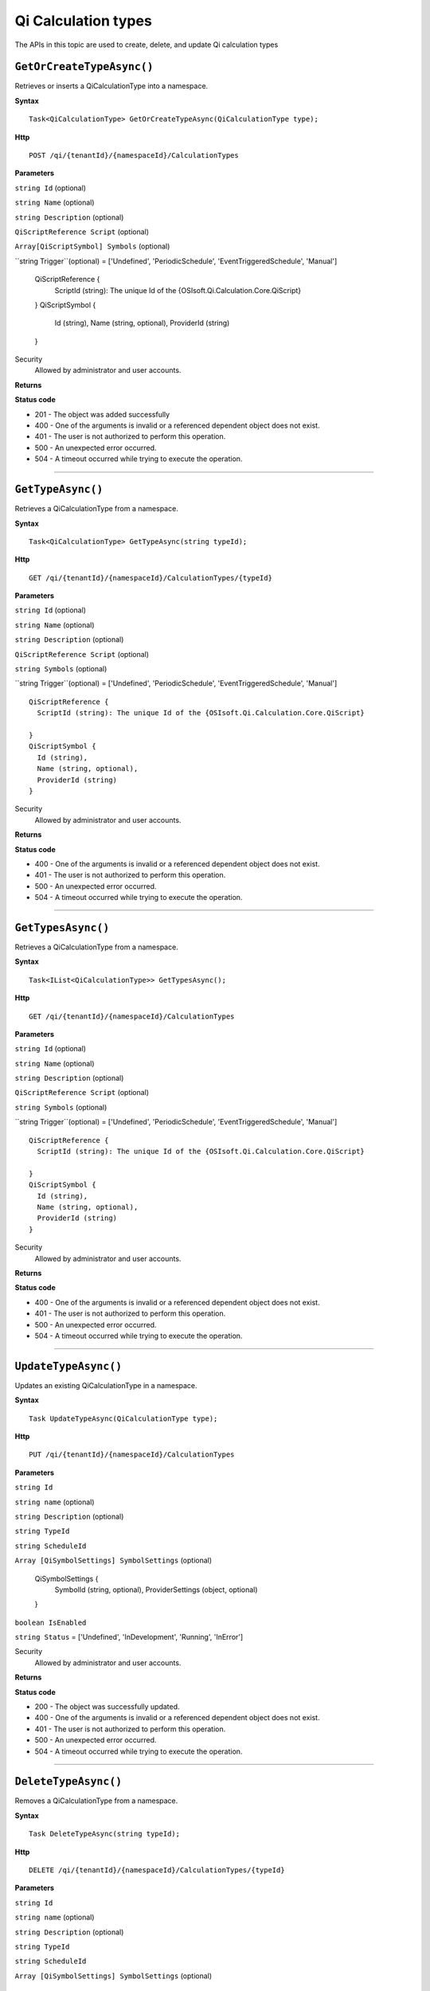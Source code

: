 Qi Calculation types
==========

The APIs in this topic are used to create, delete, and update Qi calculation types



``GetOrCreateTypeAsync()``
----------------------

Retrieves or inserts a QiCalculationType into a namespace. 


**Syntax**

.. highlight:: none

::

    Task<QiCalculationType> GetOrCreateTypeAsync(QiCalculationType type);

**Http**

::

    POST /qi/{tenantId}/{namespaceId}/CalculationTypes


**Parameters**

``string Id`` (optional)
  
 
``string Name`` (optional)
  

``string Description`` (optional)
  
``QiScriptReference Script``  (optional)


``Array[QiScriptSymbol] Symbols``  (optional)
  

``string Trigger``(optional) = ['Undefined', 'PeriodicSchedule', 'EventTriggeredSchedule', 'Manual']

  
  ::

  QiScriptReference {
    ScriptId (string): The unique Id of the {OSIsoft.Qi.Calculation.Core.QiScript}
 
  }
  QiScriptSymbol {
    Id (string),
    Name (string, optional),
    ProviderId (string)
  } 
 



Security
  Allowed by administrator and user accounts.

**Returns** 


  
**Status code**

*  201 - The object was added successfully
*  400 - One of the arguments is invalid or a referenced dependent object does not exist.
*  401 - The user is not authorized to perform this operation.
*  500 - An unexpected error occurred.
*  504 - A timeout occurred while trying to execute the operation.
 

**********************

``GetTypeAsync()``
----------------------

Retrieves a QiCalculationType from a namespace. 


**Syntax**

.. highlight:: none

::

    Task<QiCalculationType> GetTypeAsync(string typeId);

**Http**

::

   GET /qi/{tenantId}/{namespaceId}/CalculationTypes/{typeId}


**Parameters**

``string Id`` (optional)
  
 
``string Name`` (optional)
  

``string Description`` (optional)
  

``QiScriptReference Script`` (optional)
  
``string Symbols`` (optional)
  
``string Trigger``(optional) = ['Undefined', 'PeriodicSchedule', 'EventTriggeredSchedule', 'Manual']

::

  QiScriptReference {
    ScriptId (string): The unique Id of the {OSIsoft.Qi.Calculation.Core.QiScript}
 
  }
  QiScriptSymbol {
    Id (string),
    Name (string, optional),
    ProviderId (string)
  } 


Security
  Allowed by administrator and user accounts.

**Returns** 


  
**Status code**

*  400 - One of the arguments is invalid or a referenced dependent object does not exist.
*  401 - The user is not authorized to perform this operation.
*  500 - An unexpected error occurred.
*  504 - A timeout occurred while trying to execute the operation.
 

**********************

``GetTypesAsync()``
----------------------

Retrieves a QiCalculationType from a namespace. 


**Syntax**

.. highlight:: none

::

    Task<IList<QiCalculationType>> GetTypesAsync();

**Http**

::

   GET /qi/{tenantId}/{namespaceId}/CalculationTypes


**Parameters**

``string Id`` (optional)
 
``string Name`` (optional)
 
``string Description`` (optional)
 
``QiScriptReference Script`` (optional)
  
``string Symbols`` (optional)
  
``string Trigger``(optional) = ['Undefined', 'PeriodicSchedule', 'EventTriggeredSchedule', 'Manual']

::

  QiScriptReference {
    ScriptId (string): The unique Id of the {OSIsoft.Qi.Calculation.Core.QiScript}
 
  }
  QiScriptSymbol {
    Id (string),
    Name (string, optional),
    ProviderId (string)
  } 


Security
  Allowed by administrator and user accounts.

**Returns** 


  
**Status code**

*  400 - One of the arguments is invalid or a referenced dependent object does not exist.
*  401 - The user is not authorized to perform this operation.
*  500 - An unexpected error occurred.
*  504 - A timeout occurred while trying to execute the operation.
 

**********************





``UpdateTypeAsync()``
----------------------

Updates an existing QiCalculationType in a namespace. 


**Syntax**

.. highlight:: none

::

    Task UpdateTypeAsync(QiCalculationType type);

**Http**

::

   PUT /qi/{tenantId}/{namespaceId}/CalculationTypes


**Parameters**

``string Id``
  
 
``string name`` (optional)
  

``string Description`` (optional)
  

``string TypeId``
  

``string ScheduleId``
  
  
``Array [QiSymbolSettings] SymbolSettings`` (optional)
  
  ::

  QiSymbolSettings {
    SymbolId (string, optional),
    ProviderSettings (object, optional)
  } 
  
  
``boolean IsEnabled``

``string Status`` = ['Undefined', 'InDevelopment', 'Running', 'InError']



Security
  Allowed by administrator and user accounts.

**Returns** 


  
**Status code**

*  200 - The object was successfully updated.
*  400 - One of the arguments is invalid or a referenced dependent object does not exist.
*  401 - The user is not authorized to perform this operation.
*  500 - An unexpected error occurred.
*  504 - A timeout occurred while trying to execute the operation.
 

**********************


``DeleteTypeAsync()``
----------------------

Removes a QiCalculationType from a namespace. 


**Syntax**

.. highlight:: none

::

    Task DeleteTypeAsync(string typeId);

**Http**

::

    DELETE /qi/{tenantId}/{namespaceId}/CalculationTypes/{typeId}


**Parameters**

``string Id``
  
 
``string name`` (optional)
  

``string Description`` (optional)
  

``string TypeId``
  

``string ScheduleId``
  
  
``Array [QiSymbolSettings] SymbolSettings`` (optional)
  
  ::

  QiSymbolSettings {
    SymbolId (string, optional),
    ProviderSettings (object, optional)
  } 
  
  
``boolean IsEnabled``

``string Status`` = ['Undefined', 'InDevelopment', 'Running', 'InError']



Security
  Allowed by administrator and user accounts.

**Returns** 


  
**Status code**

*  400 - One of the arguments is invalid or a referenced dependent object does not exist.
*  401 - The user is not authorized to perform this operation.
*  500 - An unexpected error occurred.
*  504 - A timeout occurred while trying to execute the operation.
 

**********************

